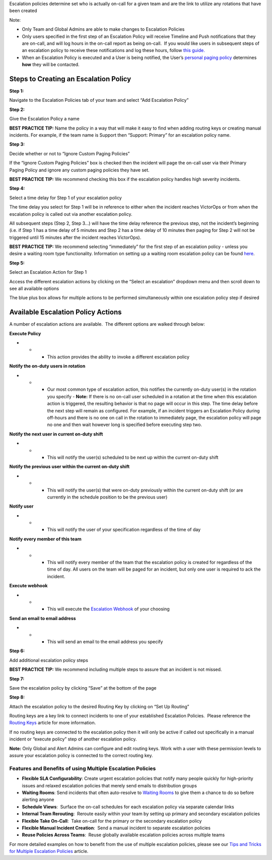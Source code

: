 Escalation policies determine set who is actually on-call for a given
team and are the link to utilize any rotations that have been created

Note:

-  Only Team and Global Admins are able to make changes to Escalation
   Policies
-  Only users specified in the first step of an Escalation Policy will
   receive Timeline and Push notifications that they are on-call, and
   will log hours in the on-call report as being on-call.  If you would
   like users in subsequent steps of an escalation policy to receive
   these notifications and log these hours, follow `this
   guide. <https://help.victorops.com/knowledge-base/tips-tricks-multiple-escalation-policies/#tip-3-surface-secondary-on-call-schedules-in-your-on-call-calendar>`__
-  When an Escalation Policy is executed and a User is being notified,
   the User’s `personal paging
   policy <https://help.victorops.com/knowledge-base/paging-policy/>`__
   determines **how** they will be contacted.

Steps to Creating an Escalation Policy
--------------------------------------

**Step 1:** 

Navigate to the Escalation Policies tab of your team and select “Add
Escalation Policy”

**Step 2:** 

Give the Escalation Policy a name

**BEST PRACTICE TIP:** Name the policy in a way that will make it easy
to find when adding routing keys or creating manual incidents. For
example, if the team name is Support then “Support: Primary” for an
escalation policy name.

**Step 3:** 

Decide whether or not to “Ignore Custom Paging Policies”

If the “Ignore Custom Paging Policies” box is checked then the incident
will page the on-call user via their Primary Paging Policy and ignore
any custom paging policies they have set.

**BEST PRACTICE TIP:** We recommend checking this box if the escalation
policy handles high severity incidents.

**Step 4:** 

Select a time delay for Step 1 of your escalation policy

The time delay you select for Step 1 will be in reference to either when
the incident reaches VictorOps or from when the escalation policy is
called out via another escalation policy.

All subsequent steps (Step 2, Step 3…) will have the time delay
reference the previous step, not the incident’s beginning (i.e. if Step
1 has a time delay of 5 minutes and Step 2 has a time delay of 10
minutes then paging for Step 2 will not be triggered until 15 minutes
after the incident reaches VictorOps).

**BEST PRACTICE TIP:** We recommend selecting “immediately” for the
first step of an escalation policy - unless you desire a waiting room
type functionality. Information on setting up a waiting room escalation
policy can be found
`here <https://help.victorops.com/knowledge-base/waiting-room/>`__.

**Step 5:** 

Select an Escalation Action for Step 1

Access the different escalation actions by clicking on the “Select an
escalation” dropdown menu and then scroll down to see all available
options

The blue plus box allows for multiple actions to be performed
simultaneously within one escalation policy step if desired

Available Escalation Policy Actions
-----------------------------------

A number of escalation actions are available.  The different options are
walked through below:

**Execute Policy**

-  

   -  

      -  This action provides the ability to invoke a different
         escalation policy

**Notify the on-duty users in rotation**

-  

   -  

      -  Our most common type of escalation action, this notifies the
         currently on-duty user(s) in the rotation you specify -
         **Note:** If there is no on-call user scheduled in a rotation
         at the time when this escalation action is triggered, the
         resulting behavior is that no page will occur in this step. The
         time delay before the next step will remain as configured. For
         example, if an incident triggers an Escalation Policy during
         off-hours and there is no one on call in the rotation to
         immediately page, the escalation policy will page no one and
         then wait however long is specified before executing step two.

**Notify the next user in current on-duty shift**

-  

   -  

      -  This will notify the user(s) scheduled to be next up within the
         current on-duty shift

**Notify the previous user within the current on-duty shift**

-  

   -  

      -  This will notify the user(s) that were on-duty previously
         within the current on-duty shift (or are currently in the
         schedule position to be the previous user)

**Notify user**

-  

   -  

      -  This will notify the user of your specification regardless of
         the time of day

**Notify every member of this team**

-  

   -  

      -  This will notify every member of the team that the escalation
         policy is created for regardless of the time of day. All users
         on the team will be paged for an incident, but only one user is
         required to ack the incident.

**Execute webhook**

-  

   -  

      -  This will execute the `Escalation
         Webhook <https://help.victorops.com/knowledge-base/escalation-webhooks/>`__
         of your choosing

**Send an email to email address**

-  

   -  

      -  This will send an email to the email address you specify

**Step 6:** 

Add additional escalation policy steps

**BEST PRACTICE TIP:** We recommend including multiple steps to assure
that an incident is not missed.

**Step 7:** 

Save the escalation policy by clicking “Save” at the bottom of the page

**Step 8:** 

Attach the escalation policy to the desired Routing Key by clicking on
“Set Up Routing”

Routing keys are a key link to connect incidents to one of your
established Escalation Policies.  Please reference the `Routing
Keys <https://help.victorops.com/knowledge-base/routing-keys/#routing-rules>`__
article for more information.

If no routing keys are connected to the escalation policy then it will
only be active if called out specifically in a manual incident or
“execute policy” step of another escalation policy.

**Note:** Only Global and Alert Admins can configure and edit routing
keys. Work with a user with these permission levels to assure your
escalation policy is connected to the correct routing key.

 

**Features and Benefits of using Multiple Escalation Policies**
~~~~~~~~~~~~~~~~~~~~~~~~~~~~~~~~~~~~~~~~~~~~~~~~~~~~~~~~~~~~~~~

-  **Flexible SLA Configurability**: Create urgent escalation policies
   that notify many people quickly for high-priority issues and relaxed
   escalation policies that merely send emails to distribution groups

-  **Waiting Rooms**: Send incidents that often auto-resolve to `Waiting
   Rooms <https://help.victorops.com/knowledge-base/waiting-room/>`__ to
   give them a chance to do so before alerting anyone

-  **Schedule Views**:  Surface the on-call schedules for each
   escalation policy via separate calendar links

-  **Internal Team Rerouting**:  Reroute easily within your team by
   setting up primary and secondary escalation policies

-  **Flexible Take On-Call**:  Take on-call for the primary or the
   secondary escalation policy

-  **Flexible Manual Incident Creation**:  Send a manual incident to
   separate escalation policies

-  **Reuse Policies Across Teams**:  Reuse globally available escalation
   policies across multiple teams

For more detailed examples on how to benefit from the use of multiple
escalation policies, please see our `Tips and Tricks for Multiple
Escalation
Policies <https://help.victorops.com/knowledge-base/tips-tricks-multiple-escalation-policies/>`__
article.
